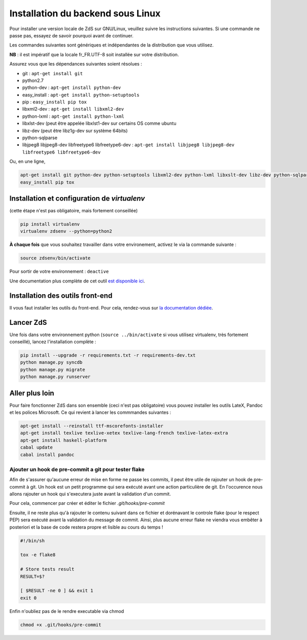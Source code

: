 ==================================
Installation du backend sous Linux
==================================

Pour installer une version locale de ZdS sur GNU/Linux, veuillez suivre les instructions suivantes.
Si une commande ne passe pas, essayez de savoir pourquoi avant de continuer.

Les commandes suivantes sont génériques et indépendantes de la distribution que vous utilisez.

**NB** : il est impératif que la locale fr_FR.UTF-8 soit installée sur votre distribution.

Assurez vous que les dépendances suivantes soient résolues :

- git : ``apt-get install git``
- python2.7
- python-dev : ``apt-get install python-dev``
- easy_install : ``apt-get install python-setuptools``
- pip : ``easy_install pip tox``
- libxml2-dev : ``apt-get install libxml2-dev``
- python-lxml : ``apt-get install python-lxml``
- libxlst-dev (peut être appelée libxlst1-dev sur certains OS comme ubuntu
- libz-dev (peut être libz1g-dev sur système 64bits)
- python-sqlparse
- libjpeg8 libjpeg8-dev libfreetype6 libfreetype6-dev : ``apt-get install libjpeg8 libjpeg8-dev libfreetype6 libfreetype6-dev``

Ou, en une ligne,

.. sourcecode:: bash

    apt-get install git python-dev python-setuptools libxml2-dev python-lxml libxslt-dev libz-dev python-sqlparse libjpeg8 libjpeg8-dev libfreetype6 libfreetype6-dev
    easy_install pip tox

Installation et configuration de `virtualenv`
============================================

(cette étape n'est pas obligatoire, mais fortement conseillée)

.. sourcecode:: bash

    pip install virtualenv
    virtualenv zdsenv --python=python2


**À chaque fois** que vous souhaitez travailler dans votre environement, activez le via la commande suivante :

.. sourcecode:: bash

    source zdsenv/bin/activate


Pour sortir de votre environnement : ``deactive``

Une documentation plus complète de cet outil `est disponible ici <http://docs.python-guide.org/en/latest/dev/virtualenvs/>`_.

Installation des outils front-end
=================================

Il vous faut installer les outils du front-end. Pour cela, rendez-vous sur `la documentation dédiée <frontend-install.html>`_.

Lancer ZdS
==========

Une fois dans votre environnement python (``source ../bin/activate`` si vous utilisez virtualenv, très fortement conseillé), lancez l'installation complète :

.. sourcecode:: bash

    pip install --upgrade -r requirements.txt -r requirements-dev.txt
    python manage.py syncdb
    python manage.py migrate
    python manage.py runserver


Aller plus loin
===============

Pour faire fonctionner ZdS dans son ensemble (ceci n'est pas obligatoire) vous pouvez installer les outils LateX, Pandoc et les polices Microsoft. Ce qui revient à lancer les commmandes suivantes :

.. sourcecode:: bash

    apt-get install --reinstall ttf-mscorefonts-installer
    apt-get install texlive texlive-xetex texlive-lang-french texlive-latex-extra
    apt-get install haskell-platform
    cabal update
    cabal install pandoc

Ajouter un hook de pre-commit a git pour tester flake
-----------------------------------------------------

Afin de s'assurer qu'aucune erreur de mise en forme ne passe les commits,
il peut être utile de rajouter un hook de pre-commit à git. Un hook est un petit
programme qui sera exécuté avant une action particulière de git. En l'occurence nous
allons rajouter un hook qui s'executera juste avant la validation d'un commit.

Pour cela, commencer par créer et éditer le fichier `.git/hooks/pre-commit`

Ensuite, il ne reste plus qu'à rajouter le contenu suivant dans ce fichier et dorénavant
le controle flake (pour le respect PEP) sera exécuté avant la validation du message de commit.
Ainsi, plus aucune erreur flake ne viendra vous embêter à posteriori et la base de code
restera propre et lisible au cours du temps !

.. sourcecode:: bash

    #!/bin/sh
    
    tox -e flake8
    
    # Store tests result
    RESULT=$?
    
    [ $RESULT -ne 0 ] && exit 1
    exit 0


Enfin n'oubliez pas de le rendre executable via chmod

.. sourcecode:: bash

    chmod +x .git/hooks/pre-commit

